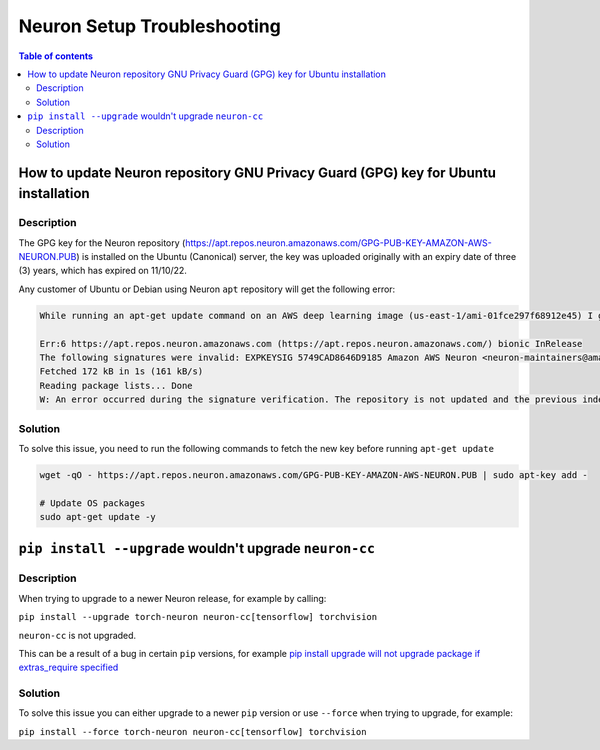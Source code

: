 .. _neuron-setup-troubleshooting:

Neuron Setup Troubleshooting
============================

.. contents:: Table of contents
   :local:
   :depth: 2

.. _gpg_key_update:

How to update Neuron repository GNU Privacy Guard (GPG) key for Ubuntu installation
-----------------------------------------------------------------------------------

Description
^^^^^^^^^^^

The GPG key for the Neuron repository (https://apt.repos.neuron.amazonaws.com/GPG-PUB-KEY-AMAZON-AWS-NEURON.PUB) is installed on the Ubuntu (Canonical) server, the key was uploaded originally with an expiry date of three (3) years, which has expired on 11/10/22.

Any customer of Ubuntu or Debian using Neuron ``apt`` repository will get the following error:

.. code::

   While running an apt-get update command on an AWS deep learning image (us-east-1/ami-01fce297f68912e45) I get this output:

   Err:6 https://apt.repos.neuron.amazonaws.com (https://apt.repos.neuron.amazonaws.com/) bionic InRelease
   The following signatures were invalid: EXPKEYSIG 5749CAD8646D9185 Amazon AWS Neuron <neuron-maintainers@amazon.com>
   Fetched 172 kB in 1s (161 kB/s)
   Reading package lists... Done
   W: An error occurred during the signature verification. The repository is not updated and the previous index files will be used. GPG error:https://apt.repos.neuron.amazonaws.com (https://apt.repos.neuron.amazonaws.com/) bionic InRelease: The following signatures were invalid: EXPKEYSIG 5749CAD8646D9185 Amazon AWS Neuron <neuron-maintainers@amazon.com>

Solution
^^^^^^^^

To solve this issue, you need to run the following commands to fetch the new key before running ``apt-get update``


.. code::

   wget -qO - https://apt.repos.neuron.amazonaws.com/GPG-PUB-KEY-AMAZON-AWS-NEURON.PUB | sudo apt-key add -

   # Update OS packages
   sudo apt-get update -y




``pip install --upgrade`` wouldn't upgrade ``neuron-cc``
--------------------------------------------------------

Description
^^^^^^^^^^^

When trying to upgrade to a newer Neuron release, for example by calling: 

``pip install --upgrade torch-neuron neuron-cc[tensorflow] torchvision``

``neuron-cc`` is not upgraded.

This can be a result of a bug in certain ``pip`` versions, for example `pip install upgrade will not upgrade package if extras_require specified <https://github.com/pypa/pip/issues/10173>`_

Solution
^^^^^^^^

To solve this issue you can either upgrade to a newer ``pip`` version or use ``--force`` when trying to upgrade, for example:

``pip install --force torch-neuron neuron-cc[tensorflow] torchvision``

